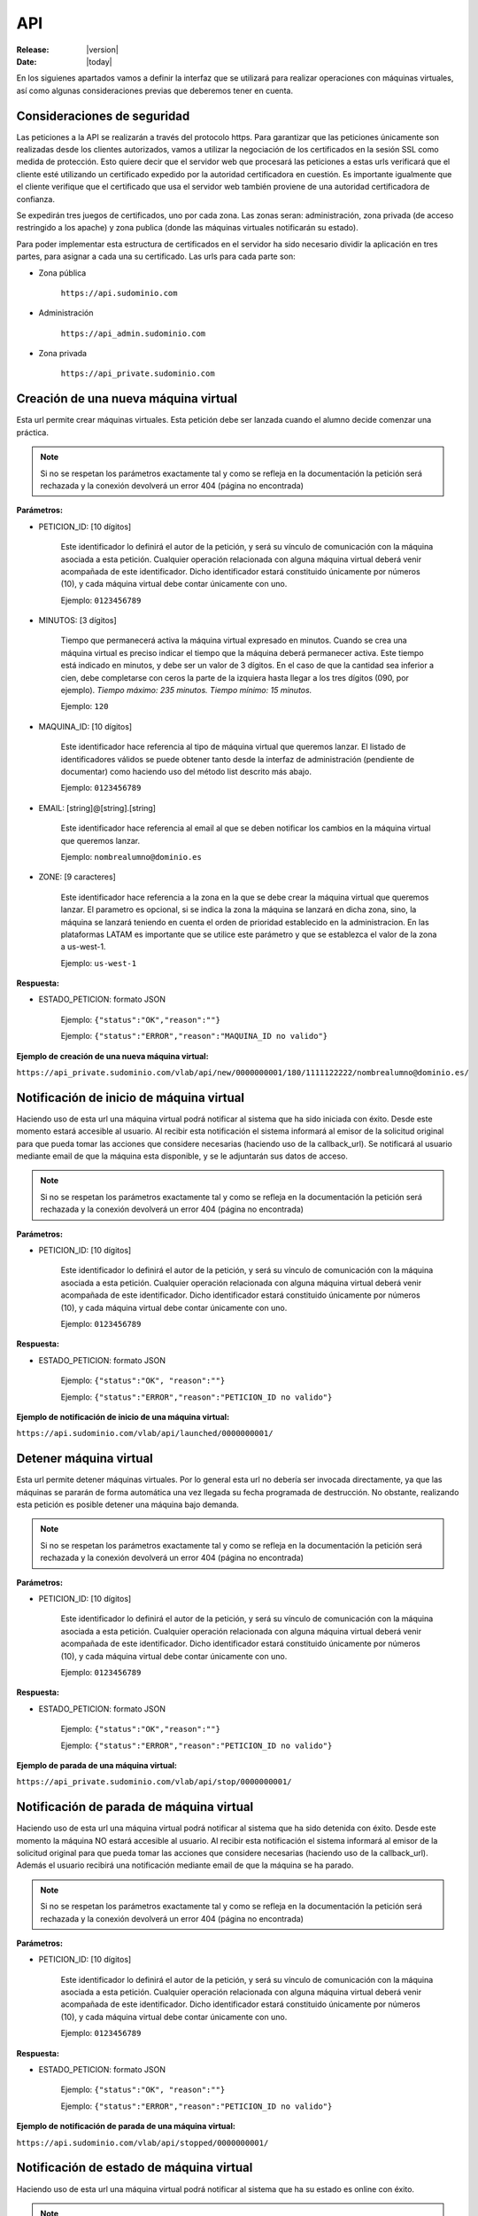 .. _api:

API
===

:Release: |version|
:Date: |today|

En los siguienes apartados vamos a definir la interfaz que se utilizará para realizar operaciones
con máquinas virtuales, así como algunas consideraciones previas que deberemos tener en cuenta.

Consideraciones de seguridad
----------------------------

Las peticiones a la API se realizarán a través del protocolo https. Para garantizar que las peticiones
únicamente son realizadas desde los clientes autorizados, vamos a utilizar la negociación de los certificados
en la sesión SSL como medida de protección. Esto quiere decir que el servidor web que procesará las peticiones
a estas urls verificará que el cliente esté utilizando un certificado expedido por la autoridad certificadora
en cuestión. Es importante igualmente que el cliente verifique que el certificado que usa el servidor web 
también proviene de una autoridad certificadora de confianza.

Se expedirán tres juegos de certificados, uno por cada zona. Las zonas seran: administración, zona privada 
(de acceso restringido a los apache) y zona publica (donde las máquinas virtuales notificarán su estado).

Para poder implementar esta estructura de certificados en el servidor ha sido necesario dividir la aplicación
en tres partes, para asignar a cada una su certificado. Las urls para cada parte son:

* Zona pública

	``https://api.sudominio.com``

* Administración

	``https://api_admin.sudominio.com``

* Zona privada

	``https://api_private.sudominio.com``


.. _new:

Creación de una nueva máquina virtual
-------------------------------------

.. method:: https://api_private.sudominio.com/vlab/api/new/PETICION_ID/MINUTOS/MAQUINA_ID/EMAIL/ZONE/

Esta url permite crear máquinas virtuales. Esta petición debe ser lanzada cuando el alumno
decide comenzar una práctica.

.. note::

    Si no se respetan los parámetros exactamente tal y como se refleja en la documentación
    la petición será rechazada y la conexión devolverá un error 404 (página no encontrada)

**Parámetros:**

* PETICION_ID: [10 dígitos] 

    Este identificador lo definirá el autor de la petición, y será su vínculo de comunicación
    con la máquina asociada a esta petición. Cualquier operación relacionada con alguna máquina
    virtual deberá venir acompañada de este identificador. Dicho identificador estará constituido
    únicamente por números (10), y cada máquina virtual debe contar únicamente con uno.

    Ejemplo: ``0123456789``

* MINUTOS: [3 dígitos]

    Tiempo que permanecerá activa la máquina virtual expresado en minutos. Cuando se crea una máquina
    virtual es preciso indicar el tiempo que la máquina deberá permanecer activa. Este tiempo está
    indicado en minutos, y debe ser un valor de 3 dígitos. En el caso de que la cantidad sea inferior a
    cien, debe completarse con ceros la parte de la izquiera hasta llegar a los tres dígitos (090, por
    ejemplo). *Tiempo máximo: 235 minutos. Tiempo mínimo: 15 minutos.*

    Ejemplo: ``120``

* MAQUINA_ID: [10 dígitos]

    Este identificador hace referencia al tipo de máquina virtual que queremos lanzar. El listado de 
    identificadores válidos se puede obtener tanto desde la interfaz de administración (pendiente de 
    documentar) como haciendo uso del método list descrito más abajo.

    Ejemplo: ``0123456789``

* EMAIL: [string]@[string].[string]

    Este identificador hace referencia al email al que se deben notificar los cambios en la  máquina 
    virtual que queremos lanzar.

    Ejemplo: ``nombrealumno@dominio.es``

* ZONE: [9 caracteres]

    Este identificador hace referencia a la zona en la que se debe crear la máquina virtual que queremos
    lanzar. El parametro es opcional, si se indica la zona la máquina se lanzará en dicha zona, sino,
    la máquina se lanzará teniendo en cuenta el orden de prioridad establecido en la administracion.
    En las plataformas LATAM es importante que se utilice este parámetro y que se establezca el valor 
    de la zona a us-west-1.

    Ejemplo: ``us-west-1``

**Respuesta:**

* ESTADO_PETICION: formato JSON

    Ejemplo: ``{"status":"OK","reason":""}``

    Ejemplo: ``{"status":"ERROR","reason":"MAQUINA_ID no valido"}``

**Ejemplo de creación de una nueva máquina virtual:**

``https://api_private.sudominio.com/vlab/api/new/0000000001/180/1111122222/nombrealumno@dominio.es/``

.. _launch:

Notificación de inicio de máquina virtual
-----------------------------------------

.. method:: https://api.sudominio.com/vlab/api/launched/PETICION_ID/

Haciendo uso de esta url una máquina virtual podrá notificar al sistema que ha sido iniciada
con éxito. Desde este momento estará accesible al usuario. Al recibir esta notificación el 
sistema informará al emisor de la solicitud original para que pueda tomar las acciones que
considere necesarias (haciendo uso de la callback_url). Se notificará al usuario mediante email
de que la máquina esta disponible, y se le adjuntarán sus datos de acceso.

.. note::

    Si no se respetan los parámetros exactamente tal y como se refleja en la documentación
    la petición será rechazada y la conexión devolverá un error 404 (página no encontrada)

**Parámetros:**

* PETICION_ID: [10 dígitos] 

    Este identificador lo definirá el autor de la petición, y será su vínculo de comunicación
    con la máquina asociada a esta petición. Cualquier operación relacionada con alguna máquina
    virtual deberá venir acompañada de este identificador. Dicho identificador estará constituido
    únicamente por números (10), y cada máquina virtual debe contar únicamente con uno.

    Ejemplo: ``0123456789``

**Respuesta:**

* ESTADO_PETICION: formato JSON 

    Ejemplo: ``{"status":"OK", "reason":""}``

    Ejemplo: ``{"status":"ERROR","reason":"PETICION_ID no valido"}``

**Ejemplo de notificación de inicio de una máquina virtual:**

``https://api.sudominio.com/vlab/api/launched/0000000001/``

.. _stop:

Detener máquina virtual
-----------------------

.. method:: https://api_private.sudominio.com/vlab/api/stop/PETICION_ID/

Esta url permite detener máquinas virtuales. Por lo general esta url no debería ser invocada
directamente, ya que las máquinas se pararán de forma automática una vez llegada su fecha 
programada de destrucción. No obstante, realizando esta petición es posible detener una máquina
bajo demanda.

.. note::

    Si no se respetan los parámetros exactamente tal y como se refleja en la documentación
    la petición será rechazada y la conexión devolverá un error 404 (página no encontrada)

**Parámetros:**

* PETICION_ID: [10 dígitos] 

    Este identificador lo definirá el autor de la petición, y será su vínculo de comunicación
    con la máquina asociada a esta petición. Cualquier operación relacionada con alguna máquina
    virtual deberá venir acompañada de este identificador. Dicho identificador estará constituido
    únicamente por números (10), y cada máquina virtual debe contar únicamente con uno.

    Ejemplo: ``0123456789``

**Respuesta:**

* ESTADO_PETICION: formato JSON 

    Ejemplo: ``{"status":"OK","reason":""}``

    Ejemplo: ``{"status":"ERROR","reason":"PETICION_ID no valido"}``

**Ejemplo de parada de una máquina virtual:**

``https://api_private.sudominio.com/vlab/api/stop/0000000001/``

.. _stopped:

Notificación de parada de máquina virtual
-----------------------------------------

.. method:: https://api.sudominio.com/vlab/api/stopped/PETICION_ID/

Haciendo uso de esta url una máquina virtual podrá notificar al sistema que ha sido detenida
con éxito. Desde este momento la máquina NO estará accesible al usuario. Al recibir esta notificación el 
sistema informará al emisor de la solicitud original para que pueda tomar las acciones que
considere necesarias (haciendo uso de la callback_url). Además el usuario recibirá una notificación 
mediante email de que la máquina se ha parado.

.. note::

    Si no se respetan los parámetros exactamente tal y como se refleja en la documentación
    la petición será rechazada y la conexión devolverá un error 404 (página no encontrada)

**Parámetros:**

* PETICION_ID: [10 dígitos] 

    Este identificador lo definirá el autor de la petición, y será su vínculo de comunicación
    con la máquina asociada a esta petición. Cualquier operación relacionada con alguna máquina
    virtual deberá venir acompañada de este identificador. Dicho identificador estará constituido
    únicamente por números (10), y cada máquina virtual debe contar únicamente con uno.

    Ejemplo: ``0123456789``

**Respuesta:**

* ESTADO_PETICION: formato JSON 

    Ejemplo: ``{"status":"OK", "reason":""}``

    Ejemplo: ``{"status":"ERROR","reason":"PETICION_ID no valido"}``

**Ejemplo de notificación de parada de una máquina virtual:**

``https://api.sudominio.com/vlab/api/stopped/0000000001/``

.. _imalive:

Notificación de estado de máquina virtual
-----------------------------------------

.. method:: https://api.sudominio.com/vlab/api/imalive/PETICION_ID/

Haciendo uso de esta url una máquina virtual podrá notificar al sistema que ha su estado es online
con éxito. 

.. note::

    Si no se respetan los parámetros exactamente tal y como se refleja en la documentación
    la petición será rechazada y la conexión devolverá un error 404 (página no encontrada)

**Parámetros:**

* PETICION_ID: [10 dígitos]

    Este identificador lo definirá el autor de la petición, y será su vínculo de comunicación
    con la máquina asociada a esta petición. Cualquier operación relacionada con alguna máquina
    virtual deberá venir acompañada de este identificador. Dicho identificador estará constituido
    únicamente por números (10), y cada máquina virtual debe contar únicamente con uno.

    Ejemplo: ``0123456789``

**Respuesta:**

* ESTADO_PETICION: formato JSON

    Ejemplo: ``{"status":"OK", "reason":""}``

    Ejemplo: ``{"status":"ERROR","reason":"PETICION_ID no valido"}``

**Ejemplo de notificación de estado de una máquina virtual:**

``https://api.sudominio.com/vlab/api/imalive/0000000001/``

.. _info:

Información sobre una máquina virtual
-------------------------------------

.. method:: https://api_private.sudominio.com/vlab/api/info/PETICION_ID/

Esta url permite obtener información sobre una máquina virtual. Gracias a ella se podrá
obtener el estado actual (ejecutándose, parada, etc), recoger las credenciales necesarias
para que un usuario pueda conectarse a ella, etc.

.. note::

    Si no se respetan los parámetros exactamente tal y como se refleja en la documentación
    la petición será rechazada y la conexión devolverá un error 404 (página no encontrada)

**Parámetros:**

* PETICION_ID: [10 dígitos] 

    Este identificador lo definirá el autor de la petición, y será su vínculo de comunicación
    con la máquina asociada a esta petición. Cualquier operación relacionada con alguna máquina
    virtual deberá venir acompañada de este identificador. Dicho identificador estará constituido
    únicamente por números (10), y cada máquina virtual debe contar únicamente con uno.

    Ejemplo: ``0123456789``

**Respuesta:**

* INFORMACIÓN MÁQUINA o ESTADO PETICION: formato JSON 

    Formato: JSON([instance,keypair,request,ami])

    Es posible consultar los campos que contienen cada uno de estos objetos en la documentación interna,
    en la sección de modelos (:ref:`models`).

    Ejemplo: ``[{"pk": 1, "model": "api.instance", "fields": {"ami": 1, "real_termination_date": null, "request": 1, "state": "running", "creation_date": "2010-04-21 18:31:40", "instance_id": "i-30b80447", "estimated_termination_date": null, "keypair": 1, "public_dns_name": "ec2-79-125-42-186.eu-west-1.compute.amazonaws.com", "type": "m1.small"}}, {"pk": 1, "model": "api.keypair", "fields": {"region": 1, "creation_date": "2010-04-21 17:39:17", "name": "0000000001", "key": "-----BEGIN RSA PRIVATE KEY-----\nMIIEowIBAAKCAQEA184Kpxhmanq1Os45hTq06pdWCFglxMc1YqcfLur0GGUu...", "fingerprint": "f3:50:7b:cf:29:51:e8:66:21:12:7a:e3:1f:4f:00:15:11:84:16:cc"}}, {"pk": 1, "model": "api.request", "fields": {"sir_id": "sir-66225609", "ext_id": "0000000001", "completed": false, "request_type": "new", "time": 120, "callback_url": null, "virtual_ami": 1, "region": 1}}, {"pk": 1, "model": "api.ami", "fields": {"region": 1, "virtual_ami": 1, "name": "ami-087a517c"}}]``

    Ejemplo: ``{"status":"ERROR","reason":"PETICION_ID no valido"}``

**Ejemplo de consulta de información sobre una máquina virtual:**

``https://api.sudominio.com/vlab/api/info/0000000001/``

.. _list:

Listado de tipos de máquinas virtuales disponibles
--------------------------------------------------

.. method:: https://api_private.sudominio.com/vlab/api/list/

Mediante esta url podremos obtener un listado con todas los identificadores de los
tipos de máquinas virtuales registrados en el sistema.

.. note::

    Si no se respetan los parámetros exactamente tal y como se refleja en la documentación
    la petición será rechazada y la conexión devolverá un error 404 (página no encontrada)

**Parámetros:**

* No recibe parámetros

**Respuesta:**

* LISTADO MÁQUINAS VIRTUALES DISPONIBLES o ESTADO PETICION: formato JSON 

    Ejemplo: ``[{"pk": 1, "model": "api.virtualami", "fields": {"name": "0000000001", "description": "Primera pr\u00e1ctica Oracle 11g "}}, {"pk": 2, "model": "api.virtualami", "fields": {"name": "0000000002", "description": "Segunda pr\u00e1ctica Oracle 11g"}}]``

    Ejemplo: ``{"status":"ERROR","reason":"Ha ocurrido un error"}``

**Ejemplo de consulta de información sobre todas las máquinas virtuales:**

``https://api.sudominio.com/vlab/api/list/``

